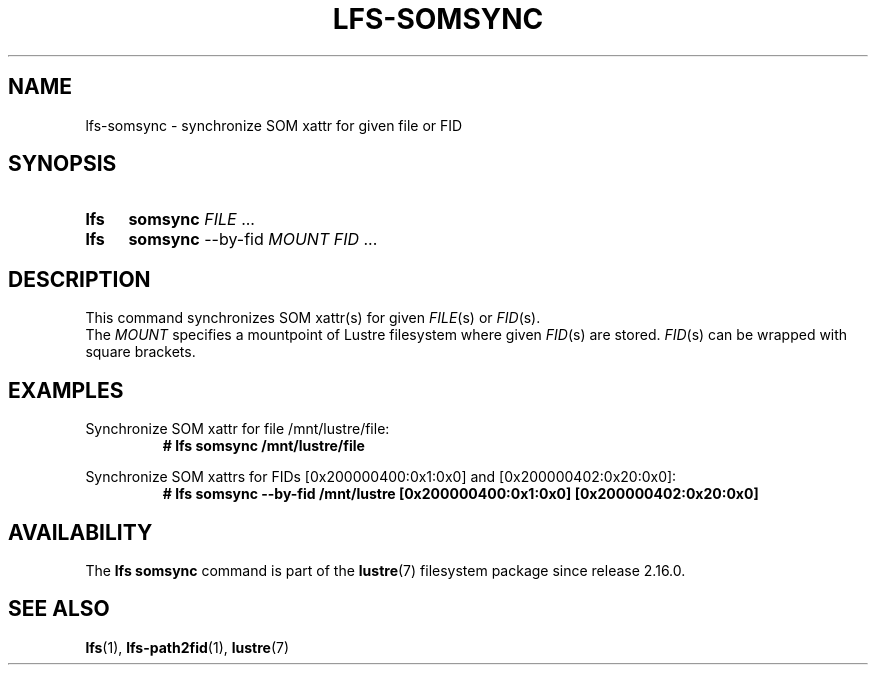 .TH LFS-SOMSYNC 1 2024-09-24 "Lustre" "Lustre User Utilities"
.SH NAME
lfs-somsync \- synchronize SOM xattr for given file or FID
.SH SYNOPSIS
.SY lfs
.B somsync
.IR FILE " ..."
.SY lfs
.B somsync
--by-fid
.I MOUNT
.IR FID " ..."
.YS
.SH DESCRIPTION
This command synchronizes SOM xattr(s) for given
.I FILE\c
(s) or
.I FID\c
(s).
.br
The
.I MOUNT
specifies a mountpoint of Lustre filesystem where given
.I FID\c
(s) are stored.
.I FID\c
(s) can be wrapped with square brackets.
.SH EXAMPLES
Synchronize SOM xattr for file /mnt/lustre/file:
.RS
.EX
.B # lfs somsync /mnt/lustre/file
.EE
.RE
.PP
Synchronize SOM xattrs for FIDs [0x200000400:0x1:0x0]
and [0x200000402:0x20:0x0]:
.RS
.EX
.B # lfs somsync --by-fid /mnt/lustre [0x200000400:0x1:0x0] [0x200000402:0x20:0x0]
.EE
.RE
.SH AVAILABILITY
The
.B lfs somsync
command is part of the
.BR lustre (7)
filesystem package since release 2.16.0.
.\" Added in commit v2_15_91-1-gefaa7f561220
.SH SEE ALSO
.BR lfs (1),
.BR lfs-path2fid (1),
.BR lustre (7)

